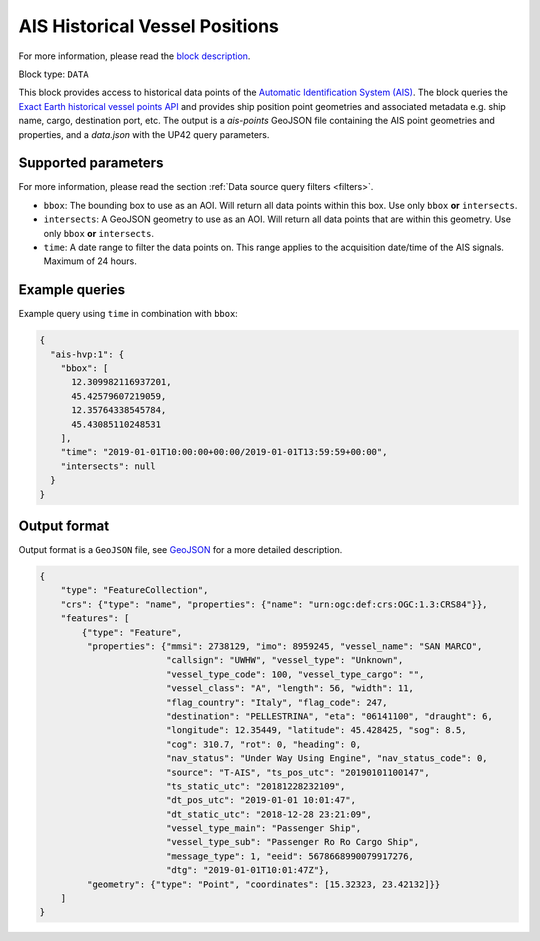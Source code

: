 .. meta::
   :description: UP42 data blocks: AIS Historical Vessel Points
   :keywords: UP42, data, AIS, Ship, Exact Earth, Points, Maritime

.. _ais-hvp-block:

AIS Historical Vessel Positions
===============================

For more information, please read the `block description <https://marketplace.up42.com/block/00cc275a-fa04-44a5-9100-bffd6521b52e>`_.

Block type: ``DATA``

This block provides access to historical data points of the
`Automatic Identification System (AIS) <https://up42.com/blog/tech/a-complete-guide-to-marine-traffic-tracking-tech-and-ais-data>`_.
The block queries the
`Exact Earth historical vessel points API <https://www.exactearth.com/product-exactais>`_ and provides
ship position point geometries and associated metadata e.g. ship name, cargo, destination port, etc.
The output is a `ais-points` GeoJSON file containing the AIS point geometries and properties, and a `data.json` with the UP42 query parameters.


Supported parameters
--------------------

For more information, please read the section :ref:`Data source query filters  <filters>`.

* ``bbox``: The bounding box to use as an AOI. Will return all data points within this box. Use only ``bbox``
  **or** ``intersects``.
* ``intersects``: A GeoJSON geometry to use as an AOI. Will return all data points that are within this geometry. Use only ``bbox``
  **or** ``intersects``.
* ``time``: A date range to filter the data points on. This range applies to the acquisition date/time of the AIS signals. Maximum of 24 hours.


Example queries
---------------

Example query using ``time`` in combination with ``bbox``:

.. code-block:: javascript

    {
      "ais-hvp:1": {
        "bbox": [
          12.309982116937201,
          45.42579607219059,
          12.35764338545784,
          45.43085110248531
        ],
        "time": "2019-01-01T10:00:00+00:00/2019-01-01T13:59:59+00:00",
        "intersects": null
      }
    }



Output format
-------------

Output format is a ``GeoJSON`` file, see `GeoJSON <https://en.wikipedia.org/wiki/GeoJSON>`_ for a more detailed description.

.. code-block:: javascript

    {
        "type": "FeatureCollection",
        "crs": {"type": "name", "properties": {"name": "urn:ogc:def:crs:OGC:1.3:CRS84"}},
        "features": [
            {"type": "Feature",
             "properties": {"mmsi": 2738129, "imo": 8959245, "vessel_name": "SAN MARCO",
                            "callsign": "UWHW", "vessel_type": "Unknown",
                            "vessel_type_code": 100, "vessel_type_cargo": "",
                            "vessel_class": "A", "length": 56, "width": 11,
                            "flag_country": "Italy", "flag_code": 247,
                            "destination": "PELLESTRINA", "eta": "06141100", "draught": 6,
                            "longitude": 12.35449, "latitude": 45.428425, "sog": 8.5,
                            "cog": 310.7, "rot": 0, "heading": 0,
                            "nav_status": "Under Way Using Engine", "nav_status_code": 0,
                            "source": "T-AIS", "ts_pos_utc": "20190101100147",
                            "ts_static_utc": "20181228232109",
                            "dt_pos_utc": "2019-01-01 10:01:47",
                            "dt_static_utc": "2018-12-28 23:21:09",
                            "vessel_type_main": "Passenger Ship",
                            "vessel_type_sub": "Passenger Ro Ro Cargo Ship",
                            "message_type": 1, "eeid": 5678668990079917276,
                            "dtg": "2019-01-01T10:01:47Z"},
             "geometry": {"type": "Point", "coordinates": [15.32323, 23.42132]}}
        ]
    }
